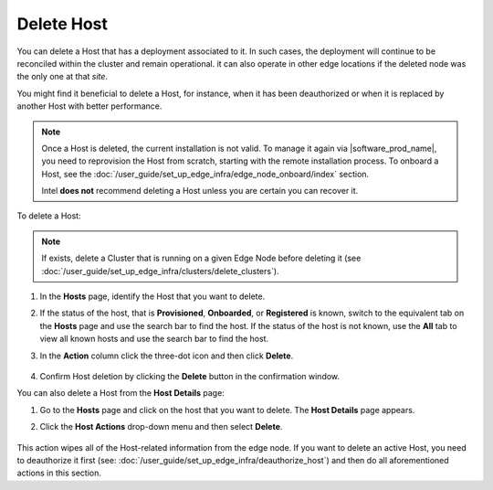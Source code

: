 Delete Host
======================

You can delete a Host that has a deployment associated to it.
In such cases, the deployment will continue to be reconciled within the cluster
and remain operational. it can also operate in other edge locations if
the deleted node was the only one at that `site`.

You might find it beneficial to delete a Host, for instance, when it has been
deauthorized or when it is replaced by another Host with better performance.

.. note::
   Once a Host is deleted, the current installation is not valid. To manage it again via |software_prod_name|\ , you need to reprovision the Host from scratch, starting with the remote installation process.
   To onboard a Host, see the :doc:`/user_guide/set_up_edge_infra/edge_node_onboard/index` section.

   Intel **does not** recommend deleting a Host unless you are certain you can recover it.

To delete a Host:

.. note:: If exists, delete a Cluster that is running on a given Edge Node before deleting it (see :doc:`/user_guide/set_up_edge_infra/clusters/delete_clusters`).

1. In the **Hosts** page, identify the Host that you want to delete.

#. If the status of the host, that is **Provisioned**, **Onboarded**, or
   **Registered** is known, switch to the equivalent tab on the **Hosts** page
   and use the search bar to find the host. If the status of the host is not
   known, use the **All** tab to view all known hosts and use the search bar to
   find the host.

#. In the **Action** column click the three-dot icon and then click **Delete**.

   .. figure:: images/delete_host.png
      :alt: Delete host

#. Confirm Host deletion by clicking the **Delete** button in the
   confirmation window.

You can also delete a Host from the **Host Details** page:

1. Go to the **Hosts** page and click on the host that you want to delete.
   The **Host Details** page appears.

#. Click the **Host Actions** drop-down menu and then select **Delete**.

   .. figure:: images/delete_host_details.png
      :alt: Delete host from the Host Details page

This action wipes all of the Host-related information from the edge node.
If you want to delete an active Host, you need to deauthorize it first
(see: :doc:`/user_guide/set_up_edge_infra/deauthorize_host`)
and then do all aforementioned actions in this section.
